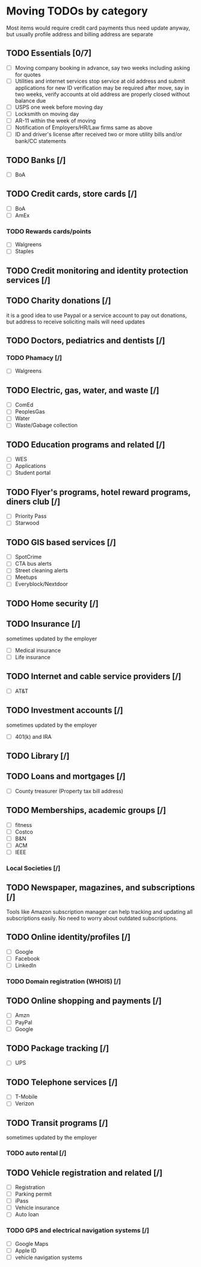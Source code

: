 #+STARTUP: indent

* Moving TODOs by category
Most items would require credit card payments thus need update anyway, but usually profile address and billing address are separate
** TODO Essentials [0/7]
- [ ] Moving company
 booking in advance, say two weeks including asking for quotes
- [ ] Utilities and internet services
 stop service at old address and submit applications for new
 ID verification may be required
 after move, say in two weeks, verify accounts at old address are properly closed without balance due
- [ ] USPS
 one week before moving day
- [ ] Locksmith
 on moving day
- [ ] AR-11
 within the week of moving
- [ ] Notification of Employers/HR/Law firms
 same as above
- [ ] ID and driver's license
 after received two or more utility bills and/or bank/CC statements
** TODO Banks [/]
- [ ] BoA
** TODO Credit cards, store cards [/]
- [ ] BoA
- [ ] AmEx
*** TODO Rewards cards/points
- [ ] Walgreens
- [ ] Staples
** TODO Credit monitoring and identity protection services [/]
** TODO Charity donations [/]
it is a good idea to use Paypal or a service account to pay out donations, but address to receive soliciting mails will need updates
** TODO Doctors, pediatrics and dentists [/]
*** TODO Phamacy [/]
- [ ] Walgreens
** TODO Electric, gas, water, and waste [/]
- [ ] ComEd
- [ ] PeoplesGas
- [ ] Water
- [ ] Waste/Gabage collection
** TODO Education programs and related [/]
- [ ] WES
- [ ] Applications
- [ ] Student portal
** TODO Flyer's programs, hotel reward programs, diners club [/]
- [ ] Priority Pass
- [ ] Starwood
** TODO GIS based services [/]
- [ ] SpotCrime
- [ ] CTA bus alerts
- [ ] Street cleaning alerts
- [ ] Meetups
- [ ] Everyblock/Nextdoor
** TODO Home security [/]
** TODO Insurance [/]
sometimes updated by the employer
- [ ] Medical insurance
- [ ] Life insurance
** TODO Internet and cable service providers [/]
- [ ] AT&T
** TODO Investment accounts [/]
sometimes updated by the employer
- [ ] 401(k) and IRA
** TODO Library [/]
** TODO Loans and mortgages [/]
- [ ] County treasurer (Property tax bill address)
** TODO Memberships, academic groups [/]
- [ ] fitness
- [ ] Costco
- [ ] B&N
- [ ] ACM
- [ ] IEEE
*** Local Societies [/]
** TODO Newspaper, magazines, and subscriptions [/]
Tools like Amazon subscription manager can help tracking and updating all subscriptions easily. No need to worry about outdated subscriptions.
** TODO Online identity/profiles [/]
- [ ] Google
- [ ] Facebook
- [ ] LinkedIn
*** TODO Domain registration (WHOIS) [/]
** TODO Online shopping and payments [/]
- [ ] Amzn
- [ ] PayPal
- [ ] Google
** TODO Package tracking [/]
- [ ] UPS
** TODO Telephone services [/]
- [ ] T-Mobile
- [ ] Verizon
** TODO Transit programs [/]
sometimes updated by the employer
*** TODO auto rental [/]
** TODO Vehicle registration and related [/]
- [ ] Registration
- [ ] Parking permit
- [ ] iPass
- [ ] Vehicle insurance
- [ ] Auto loan
*** TODO GPS and electrical navigation systems [/]
- [ ] Google Maps
- [ ] Apple ID
- [ ] vehicle navigation systems
